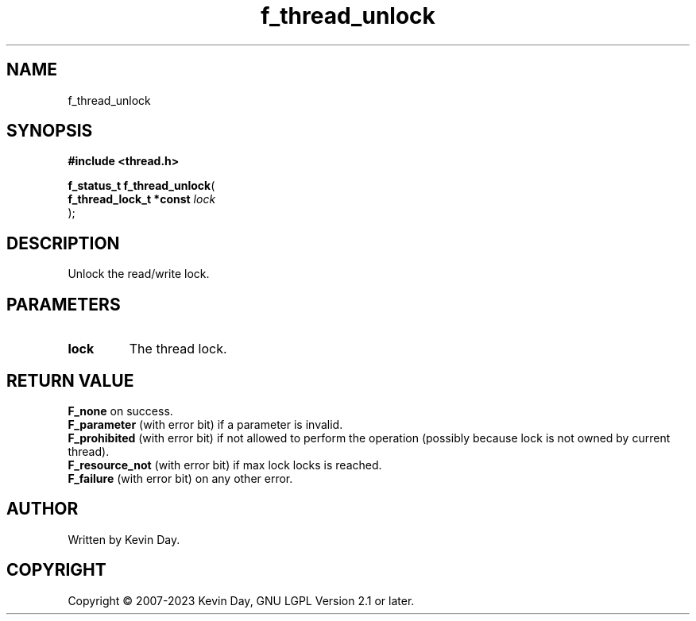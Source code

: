 .TH f_thread_unlock "3" "July 2023" "FLL - Featureless Linux Library 0.6.6" "Library Functions"
.SH "NAME"
f_thread_unlock
.SH SYNOPSIS
.nf
.B #include <thread.h>
.sp
\fBf_status_t f_thread_unlock\fP(
    \fBf_thread_lock_t *const \fP\fIlock\fP
);
.fi
.SH DESCRIPTION
.PP
Unlock the read/write lock.
.SH PARAMETERS
.TP
.B lock
The thread lock.

.SH RETURN VALUE
.PP
\fBF_none\fP on success.
.br
\fBF_parameter\fP (with error bit) if a parameter is invalid.
.br
\fBF_prohibited\fP (with error bit) if not allowed to perform the operation (possibly because lock is not owned by current thread).
.br
\fBF_resource_not\fP (with error bit) if max lock locks is reached.
.br
\fBF_failure\fP (with error bit) on any other error.
.SH AUTHOR
Written by Kevin Day.
.SH COPYRIGHT
.PP
Copyright \(co 2007-2023 Kevin Day, GNU LGPL Version 2.1 or later.
